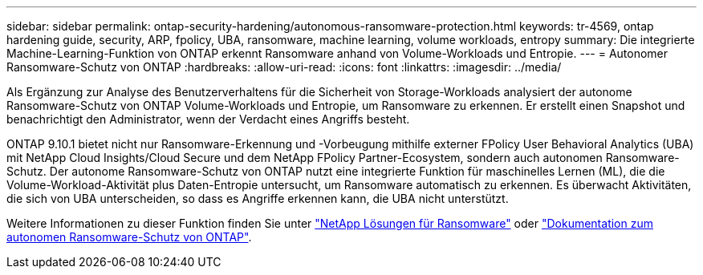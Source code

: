 ---
sidebar: sidebar 
permalink: ontap-security-hardening/autonomous-ransomware-protection.html 
keywords: tr-4569, ontap hardening guide, security, ARP, fpolicy, UBA, ransomware, machine learning, volume workloads, entropy 
summary: Die integrierte Machine-Learning-Funktion von ONTAP erkennt Ransomware anhand von Volume-Workloads und Entropie. 
---
= Autonomer Ransomware-Schutz von ONTAP
:hardbreaks:
:allow-uri-read: 
:icons: font
:linkattrs: 
:imagesdir: ../media/


[role="lead"]
Als Ergänzung zur Analyse des Benutzerverhaltens für die Sicherheit von Storage-Workloads analysiert der autonome Ransomware-Schutz von ONTAP Volume-Workloads und Entropie, um Ransomware zu erkennen. Er erstellt einen Snapshot und benachrichtigt den Administrator, wenn der Verdacht eines Angriffs besteht.

ONTAP 9.10.1 bietet nicht nur Ransomware-Erkennung und -Vorbeugung mithilfe externer FPolicy User Behavioral Analytics (UBA) mit NetApp Cloud Insights/Cloud Secure und dem NetApp FPolicy Partner-Ecosystem, sondern auch autonomen Ransomware-Schutz. Der autonome Ransomware-Schutz von ONTAP nutzt eine integrierte Funktion für maschinelles Lernen (ML), die die Volume-Workload-Aktivität plus Daten-Entropie untersucht, um Ransomware automatisch zu erkennen. Es überwacht Aktivitäten, die sich von UBA unterscheiden, so dass es Angriffe erkennen kann, die UBA nicht unterstützt.

Weitere Informationen zu dieser Funktion finden Sie unter link:../ransomware-solutions/ransomware-overview.html["NetApp Lösungen für Ransomware"^] oder link:../anti-ransomware/use-cases-restrictions-concept.html["Dokumentation zum autonomen Ransomware-Schutz von ONTAP"^].
